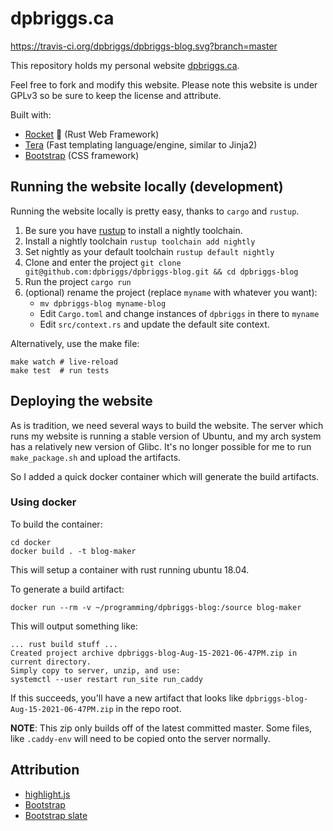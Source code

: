 #+AUTHOR: David Briggs <email@dpbriggs.ca>

* dpbriggs.ca
[[https://travis-ci.org/dpbriggs/dpbriggs-blog.svg?branch=master][https://travis-ci.org/dpbriggs/dpbriggs-blog.svg?branch=master]]

This repository holds my personal website [[https://dpbriggs.ca][dpbriggs.ca]].


Feel free to fork and modify this website. Please note this website
is under GPLv3 so be sure to keep the license and attribute.


Built with:
- [[https://rocket.rs/][Rocket]] 🚀 (Rust Web Framework)
- [[https://github.com/Keats/tera][Tera]] (Fast templating language/engine, similar to Jinja2)
- [[https://getbootstrap.com/][Bootstrap]] (CSS framework)


** Running the website locally (development)

Running the website locally is pretty easy, thanks to =cargo= and =rustup=.

1. Be sure you have [[https://rustup.rs/][rustup]] to install a nightly toolchain.
2. Install a nightly toolchain =rustup toolchain add nightly=
3. Set nightly as your default toolchain =rustup default nightly=
4. Clone and enter the project =git clone git@github.com:dpbriggs/dpbriggs-blog.git && cd dpbriggs-blog=
5. Run the project =cargo run=
6. (optional) rename the project (replace =myname= with whatever you want):
   - =mv dpbriggs-blog myname-blog=
   - Edit =Cargo.toml= and change instances of =dpbriggs= in there to =myname=
   - Edit =src/context.rs= and update the default site context.

Alternatively, use the make file:

#+begin_example
make watch # live-reload
make test  # run tests
#+end_example

** Deploying the website

As is tradition, we need several ways to build the website.
The server which runs my website is running a stable version of Ubuntu, and my arch system
has a relatively new version of Glibc. It's no longer possible for me to run =make_package.sh=
and upload the artifacts.

So I added a quick docker container which will generate the build artifacts.

*** Using docker

To build the container:

#+begin_example
  cd docker
  docker build . -t blog-maker
#+end_example

This will setup a container with rust running ubuntu 18.04.

To generate a build artifact:

#+begin_example
docker run --rm -v ~/programming/dpbriggs-blog:/source blog-maker
#+end_example

This will output something like:

#+begin_example
... rust build stuff ...
Created project archive dpbriggs-blog-Aug-15-2021-06-47PM.zip in current directory.
Simply copy to server, unzip, and use:
systemctl --user restart run_site run_caddy
#+end_example

If this succeeds, you'll have a new artifact that looks like =dpbriggs-blog-Aug-15-2021-06-47PM.zip= in the repo root.

*NOTE*: This zip only builds off of the latest committed master. Some files, like =.caddy-env= will need to be copied onto the server normally.

** Attribution

- [[https://github.com/highlightjs/highlight.js/blob/main/LICENSE][highlight.js]]
- [[https://github.com/twbs/bootstrap/blob/v4.2.1/LICENSE][Bootstrap]]
- [[https://github.com/thomaspark/bootswatch/blob/v5/LICENSE][Bootstrap slate]]
